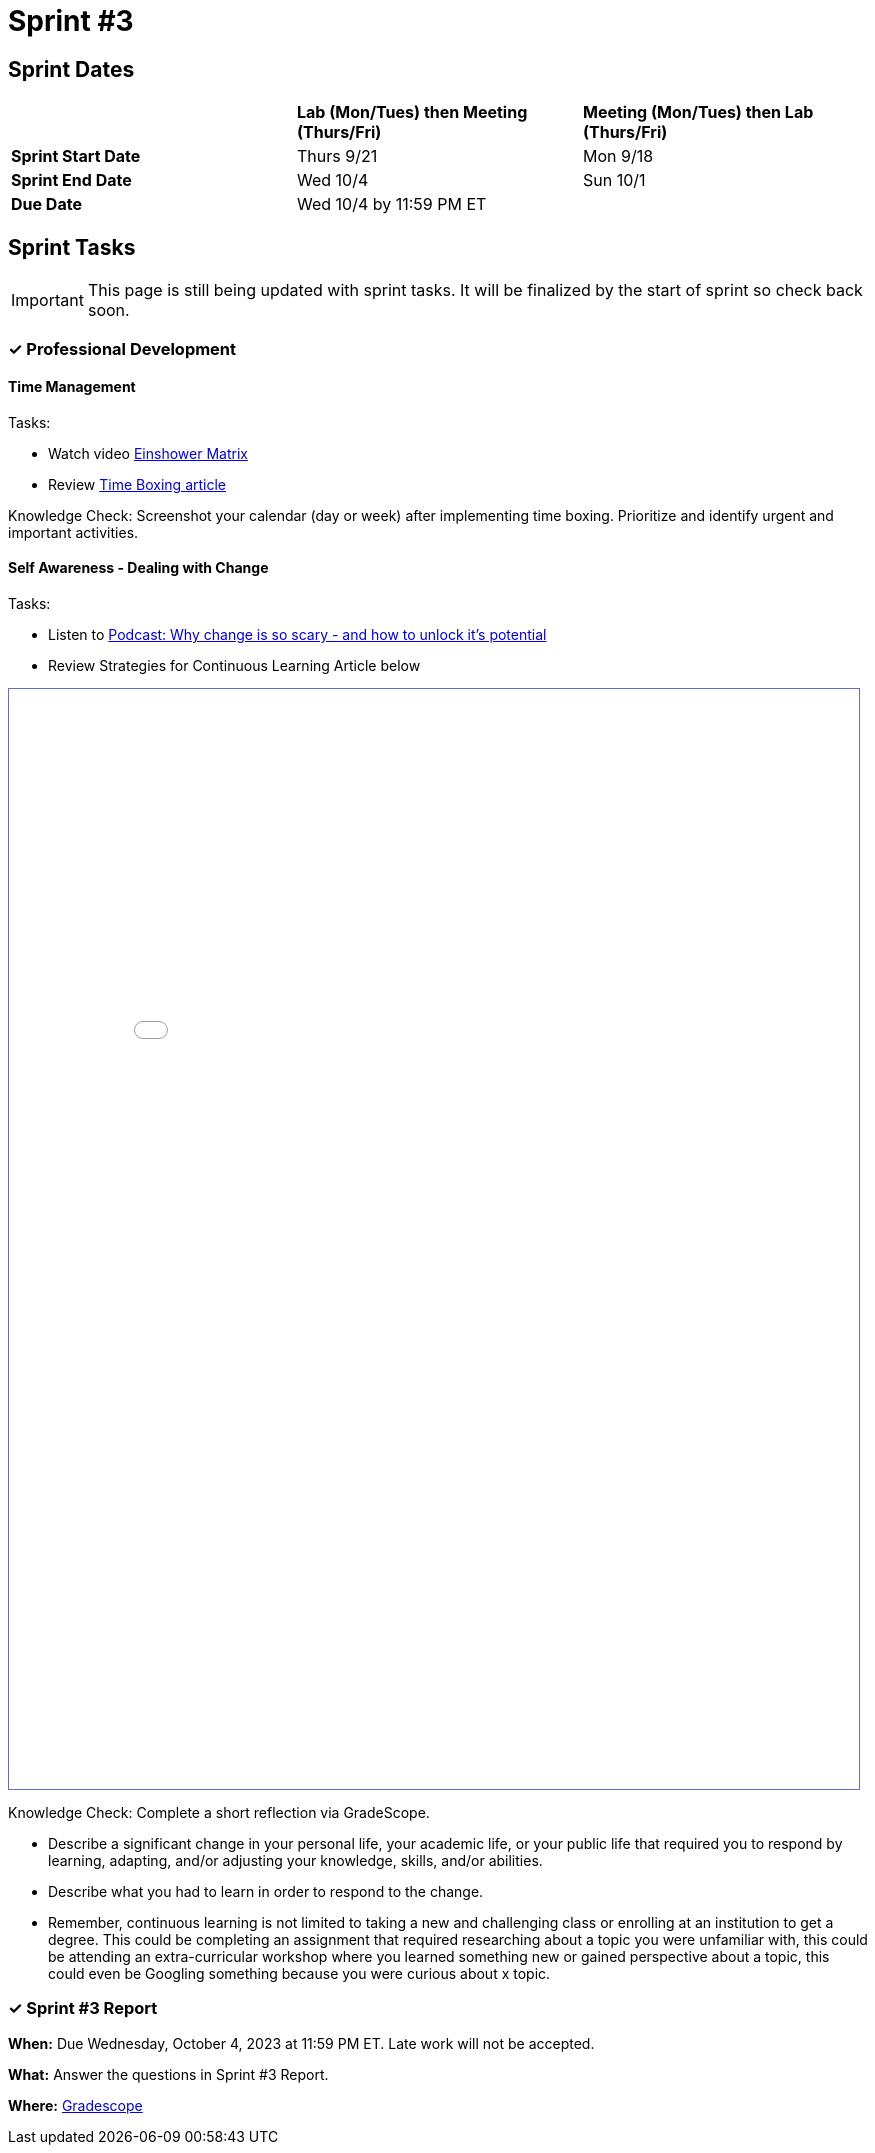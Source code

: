 = Sprint #3

== Sprint Dates

[cols="<.^1,^.^1,^.^1"]
|===

| |*Lab (Mon/Tues) then Meeting (Thurs/Fri)* |*Meeting (Mon/Tues) then Lab (Thurs/Fri)*

|*Sprint Start Date*
|Thurs 9/21
|Mon 9/18

|*Sprint End Date*
|Wed 10/4
|Sun 10/1

|*Due Date*
2+| Wed 10/4 by 11:59 PM ET

|===


== Sprint Tasks

[IMPORTANT]
====
This page is still being updated with sprint tasks. It will be finalized by the start of sprint so check back soon. 
====

=== &#10003; Professional Development 

==== Time Management

Tasks: 

* Watch video link:https://www.youtube.com/watch?v=tT89OZ7TNwc[Einshower Matrix]
* Review link:https://hbr.org/2018/12/how-timeboxing-works-and-why-it-will-make-you-more-productive[Time Boxing article] 

Knowledge Check: Screenshot your calendar (day or week) after implementing time boxing. Prioritize and identify urgent and important activities.

==== Self Awareness - Dealing with Change

Tasks: 

*  Listen to https://podcasts.apple.com/us/podcast/ted-talks-daily/id160904630?i=1000622303808[Podcast: Why change is so scary - and how to unlock it's potential]
*  Review Strategies for Continuous Learning Article below

++++
<iframe id="reading" style="border:1px solid #666CCC" title="PDF in an i-Frame" src="_attachments/Strategies_for_Becoming_a_Continuous_Learner.pdf" frameborder="1" scrolling="auto" height="1100" width="850" ></iframe>
++++


Knowledge Check: Complete a short reflection via GradeScope. 

*  Describe a significant change in your personal life, your academic life, or your public life that required you to respond by learning, adapting, and/or adjusting your knowledge, skills, and/or abilities.
*  Describe what you had to learn in order to respond to the change. 
*  Remember, continuous learning is not limited to taking a new and challenging class or enrolling at an institution to get a degree. This could be completing an assignment that required researching about a topic you were unfamiliar with, this could be attending an extra-curricular workshop where you learned something new or gained perspective about a topic, this could even be Googling something because you were curious about x topic. 


=== &#10003; Sprint #3 Report 

*When:* Due Wednesday, October 4, 2023 at 11:59 PM ET. Late work will not be accepted. 

*What:* Answer the questions in Sprint #3 Report. 

*Where:* link:https://www.gradescope.com/[Gradescope] 
